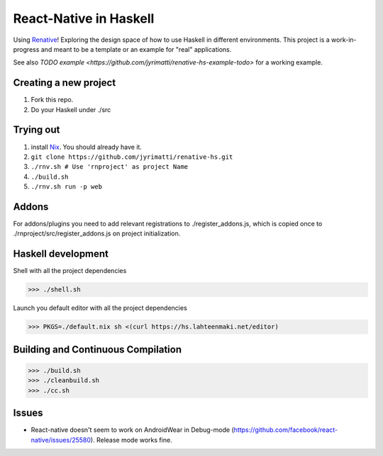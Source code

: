 =======================
React-Native in Haskell
=======================

Using `Renative <https://renative.org>`_!
Exploring the design space of how to use Haskell in different environments.
This project is a work-in-progress and meant to be a template or an example for "real" applications.

See also `TODO example <https://github.com/jyrimatti/renative-hs-example-todo>` for a working example. 


.. image:: screenshot.png


Creating a new project
----------------------

1. Fork this repo.
2. Do your Haskell under ./src


Trying out
----------

1. install `Nix <https://nixos.org/nixpkgs/>`_. You should already have it.
2. ``git clone https://github.com/jyrimatti/renative-hs.git``
3. ``./rnv.sh # Use 'rnproject' as project Name``
4. ``./build.sh``
5. ``./rnv.sh run -p web``


Addons
------

For addons/plugins you need to add relevant registrations to ./register_addons.js, which is copied once to ./rnproject/src/register_addons.js on project initialization.


Haskell development
-------------------

Shell with all the project dependencies

>>> ./shell.sh

Launch you default editor with all the project dependencies

>>> PKGS=./default.nix sh <(curl https://hs.lahteenmaki.net/editor)


Building and Continuous Compilation
----------------------

>>> ./build.sh
>>> ./cleanbuild.sh
>>> ./cc.sh


Issues
---------

- React-native doesn't seem to work on AndroidWear in Debug-mode (https://github.com/facebook/react-native/issues/25580). Release mode works fine.
